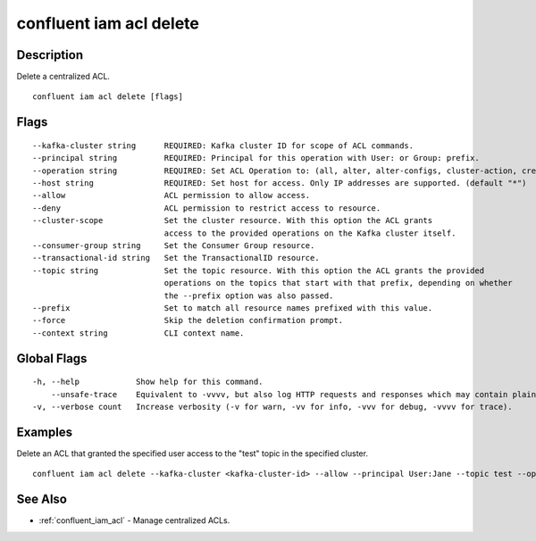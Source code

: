 ..
   WARNING: This documentation is auto-generated from the confluentinc/cli repository and should not be manually edited.

.. _confluent_iam_acl_delete:

confluent iam acl delete
------------------------

Description
~~~~~~~~~~~

Delete a centralized ACL.

::

  confluent iam acl delete [flags]

Flags
~~~~~

::

      --kafka-cluster string      REQUIRED: Kafka cluster ID for scope of ACL commands.
      --principal string          REQUIRED: Principal for this operation with User: or Group: prefix.
      --operation string          REQUIRED: Set ACL Operation to: (all, alter, alter-configs, cluster-action, create, delete, describe, describe-configs, idempotent-write, read, write).
      --host string               REQUIRED: Set host for access. Only IP addresses are supported. (default "*")
      --allow                     ACL permission to allow access.
      --deny                      ACL permission to restrict access to resource.
      --cluster-scope             Set the cluster resource. With this option the ACL grants
                                  access to the provided operations on the Kafka cluster itself.
      --consumer-group string     Set the Consumer Group resource.
      --transactional-id string   Set the TransactionalID resource.
      --topic string              Set the topic resource. With this option the ACL grants the provided
                                  operations on the topics that start with that prefix, depending on whether
                                  the --prefix option was also passed.
      --prefix                    Set to match all resource names prefixed with this value.
      --force                     Skip the deletion confirmation prompt.
      --context string            CLI context name.

Global Flags
~~~~~~~~~~~~

::

  -h, --help            Show help for this command.
      --unsafe-trace    Equivalent to -vvvv, but also log HTTP requests and responses which may contain plaintext secrets.
  -v, --verbose count   Increase verbosity (-v for warn, -vv for info, -vvv for debug, -vvvv for trace).

Examples
~~~~~~~~

Delete an ACL that granted the specified user access to the "test" topic in the specified cluster.

::

  confluent iam acl delete --kafka-cluster <kafka-cluster-id> --allow --principal User:Jane --topic test --operation write --host "*"

See Also
~~~~~~~~

* :ref:`confluent_iam_acl` - Manage centralized ACLs.
